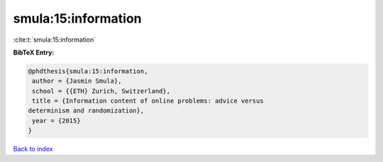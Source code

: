 smula:15:information
====================

:cite:t:`smula:15:information`

**BibTeX Entry:**

.. code-block:: bibtex

   @phdthesis{smula:15:information,
    author = {Jasmin Smula},
    school = {{ETH} Zurich, Switzerland},
    title = {Information content of online problems: advice versus
   determinism and randomization},
    year = {2015}
   }

`Back to index <../By-Cite-Keys.html>`_
